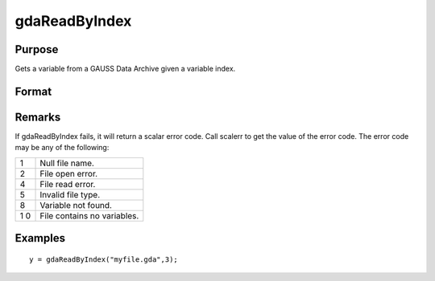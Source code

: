 
gdaReadByIndex
==============================================

Purpose
----------------

Gets a variable from a GAUSS Data Archive given a variable index.

Format
----------------
.. function:: gdaReadByIndex(filename, varind)

    :param filename: name of data file.
    :type filename: string

    :param varind: index of variable in the GDA.
    :type varind: scalar

    :returns: y (*matrix*), array, string or string array, variable data.

Remarks
-------

If gdaReadByIndex fails, it will return a scalar error code. Call
scalerr to get the value of the error code. The error code may be any of
the following:

+---+-----------------------------------------------------+
| 1 | Null file name.                                     |
+---+-----------------------------------------------------+
| 2 | File open error.                                    |
+---+-----------------------------------------------------+
| 4 | File read error.                                    |
+---+-----------------------------------------------------+
| 5 | Invalid file type.                                  |
+---+-----------------------------------------------------+
| 8 | Variable not found.                                 |
+---+-----------------------------------------------------+
| 1 | File contains no variables.                         |
| 0 |                                                     |
+---+-----------------------------------------------------+


Examples
----------------

::

    y = gdaReadByIndex("myfile.gda",3);

.. seealso:: Functions :func:`gdaRead`, :func:`gdaGetIndex`
